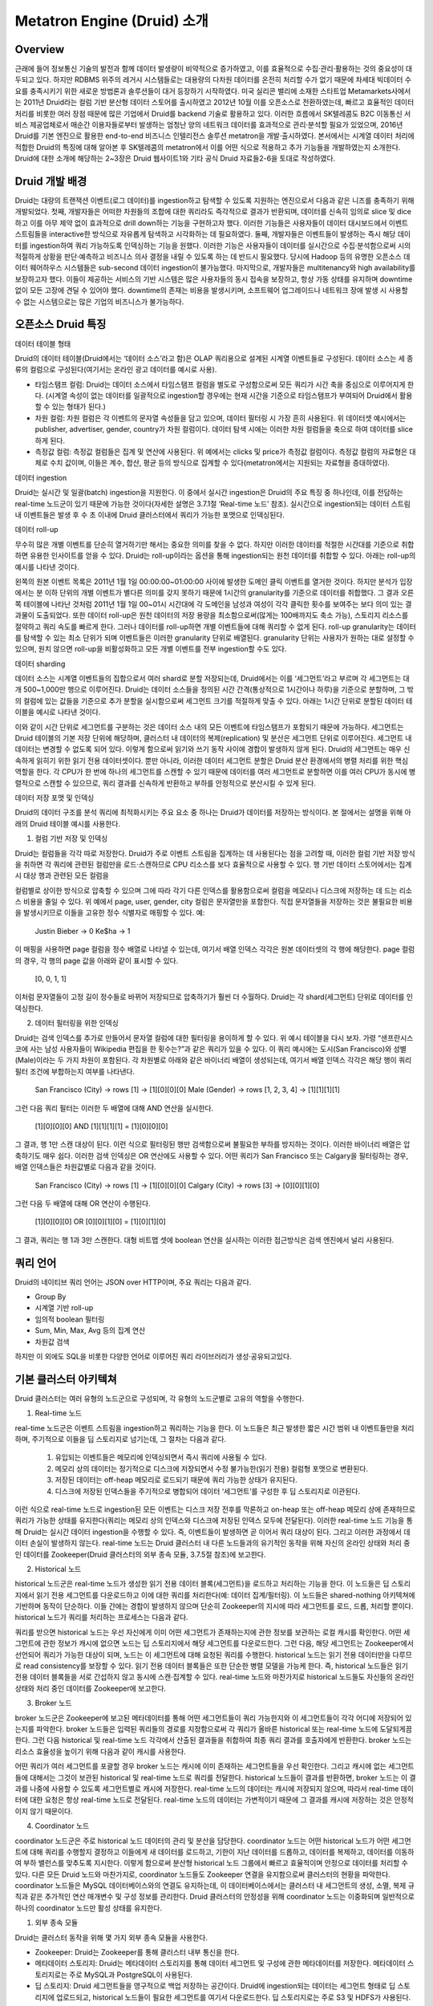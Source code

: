 Metatron Engine (Druid) 소개
------------------------------------------------

Overview
===================================
근래에 들어 정보통신 기술의 발전과 함께 데이터 발생량이 비약적으로 증가하였고, 이를 효율적으로 수집·관리·활용하는 것의 중요성이 대두되고 있다. 하지만 RDBMS 위주의 레거시 시스템들로는 대용량의 다차원 데이터를 온전히 처리할 수가 없기 때문에 차세대 빅데이터 수요를 충족시키기 위한 새로운 방법론과 솔루션들이 대거 등장하기 시작하였다.
미국 실리콘 밸리에 소재한 스타트업 Metamarkets사에서는 2011년 Druid라는 컬럼 기반 분산형 데이터 스토어를 출시하였고 2012년 10월 이를 오픈소스로 전환하였는데, 빠르고 효율적인 데이터 처리를 비롯한 여러 장점 때문에 많은 기업에서 Druid를 backend 기술로 활용하고 있다.
이러한 흐름에서 SK텔레콤도 B2C 이동통신 서비스 제공업체로서 매순간 이용자들로부터 발생하는 엄청난 양의 네트워크 데이터를 효과적으로 관리·분석할 필요가 있었으며, 2016년 Druid를 기본 엔진으로 활용한 end-to-end 비즈니스 인텔리전스 솔루션 metatron을 개발·출시하였다.
본서에서는 시계열 데이터 처리에 적합한 Druid의 특징에 대해 알아본 후 SK텔레콤의 metatron에서 이를 어떤 식으로 적용하고 추가 기능들을 개발하였는지 소개한다. Druid에 대한 소개에 해당하는 2~3장은 Druid 웹사이트1와 기타 공식 Druid 자료들2-6을 토대로 작성하였다.


Druid 개발 배경
===================================
Druid는 대량의 트랜잭션 이벤트(로그 데이터)를 ingestion하고 탐색할 수 있도록 지원하는 엔진으로서 다음과 같은 니즈를 충족하기 위해 개발되었다.
첫째, 개발자들은 어떠한 차원들의 조합에 대한 쿼리라도 즉각적으로 결과가 반환되며, 데이터를 신속히 임의로 slice 및 dice하고 이를 아무 제약 없이 효과적으로 drill down하는 기능을 구현하고자 했다. 이러한 기능들은 사용자들이 데이터 대시보드에서 이벤트 스트림들을 interactive한 방식으로 자유롭게 탐색하고 시각화하는 데 필요하였다.
둘째, 개발자들은 이벤트들이 발생하는 즉시 해당 데이터를 ingestion하여 쿼리 가능하도록 인덱싱하는 기능을 원했다. 이러한 기능은 사용자들이 데이터를 실시간으로 수집·분석함으로써 시의적절하게 상황을 판단·예측하고 비즈니스 의사 결정을 내릴 수 있도록 하는 데 반드시 필요했다. 당시에 Hadoop 등의 유명한 오픈소스 데이터 웨어하우스 시스템들은 sub-second 데이터 ingestion이 불가능했다.
마지막으로, 개발자들은 multitenancy와 high availability를 보장하고자 했다. 이들이 제공하는 서비스의 기반 시스템은 많은 사용자들의 동시 접속을 보장하고, 항상 가동 상태를 유지하며 downtime 없이 모든 고장에 견딜 수 있어야 했다. downtime의 존재는 비용을 발생시키며, 소프트웨어 업그레이드나 네트워크 장애 발생 시 사용할 수 없는 시스템으로는 많은 기업의 비즈니스가 불가능하다.



오픈소스 Druid 특징
===================================

데이터 테이블 형태


Druid의 데이터 테이블(Druid에서는 ‘데이터 소스’라고 함)은 OLAP 쿼리용으로 설계된 시계열 이벤트들로 구성된다. 데이터 소스는 세 종류의 컬럼으로 구성된다(여기서는 온라인 광고 데이터를 예시로 사용).

* 타임스탬프 컬럼: Druid는 데이터 소스에서 타임스탬프 컬럼을 별도로 구성함으로써 모든 쿼리가 시간 축을 중심으로 이루어지게 한다. (시계열 속성이 없는 데이터를 일괄적으로 ingestion할 경우에는 현재 시간을 기준으로 타임스탬프가 부여되어 Druid에서 활용할 수 있는 형태가 된다.)
* 차원 컬럼: 차원 컬럼은 각 이벤트의 문자열 속성들을 담고 있으며, 데이터 필터링 시 가장 흔히 사용된다. 위 데이터셋 예시에서는 publisher, advertiser, gender, country가 차원 컬럼이다. 데이터 탐색 시에는 이러한 차원 컬럼들을 축으로 하여 데이터를 slice하게 된다.
* 측정값 컬럼: 측정값 컬럼들은 집계 및 연산에 사용된다. 위 예에서는 clicks 및 price가 측정값 컬럼이다. 측정값 컬럼의 자료형은 대체로 수치 값이며, 이들은 계수, 합산, 평균 등의 방식으로 집계할 수 있다(metatron에서는 지원되는 자료형을 증대하였다).


데이터 ingestion

Druid는 실시간 및 일괄(batch) ingestion을 지원한다.
이 중에서 실시간 ingestion은 Druid의 주요 특징 중 하나인데, 이를 전담하는 real-time 노드군이 있기 때문에 가능한 것이다(자세한 설명은 3.7.1절 ‘Real-time 노드’ 참조). 실시간으로 ingestion되는 데이터 스트림 내 이벤트들은 발생 후 수 초 이내에 Druid 클러스터에서 쿼리가 가능한 포맷으로 인덱싱된다.


데이터 roll-up

무수히 많은 개별 이벤트를 단순히 열거하기만 해서는 중요한 의미를 찾을 수 없다. 하지만 이러한 데이터를 적절한 시간대를 기준으로 취합하면 유용한 인사이트를 얻을 수 있다. Druid는 roll-up이라는 옵션을 통해 ingestion되는 원천 데이터를 취합할 수 있다. 아래는 roll-up의 예시를 나타낸 것이다.

왼쪽의 원본 이벤트 목록은 2011년 1월 1일 00:00:00~01:00:00 사이에 발생한 도메인 클릭 이벤트를 열거한 것이다. 하지만 분석가 입장에서는 분 이하 단위의 개별 이벤트가 별다른 의미를 갖지 못하기 때문에 1시간의 granularity를 기준으로 데이터를 취합했다. 그 결과 오른쪽 테이블에 나타난 것처럼 2011년 1월 1일 00~01시 시간대에 각 도메인을 남성과 여성이 각각 클릭한 횟수를 보여주는 보다 의미 있는 결과물이 도출되었다.
또한 데이터 roll-up은 원천 데이터의 저장 용량을 최소함으로써(많게는 100배까지도 축소 가능), 스토리지 리소스를 절약하고 쿼리 속도를 빠르게 한다.
그러나 데이터를 roll-up하면 개별 이벤트들에 대해 쿼리할 수 없게 된다. roll-up granularity는 데이터를 탐색할 수 있는 최소 단위가 되며 이벤트들은 이러한 granularity 단위로 배열된다. granularity 단위는 사용자가 원하는 대로 설정할 수 있으며, 원치 않으면 roll-up을 비활성화하고 모든 개별 이벤트를 전부 ingestion할 수도 있다.


데이터 sharding

데이터 소스는 시계열 이벤트들의 집합으로서 여러 shard로 분할 저장되는데, Druid에서는 이를 ‘세그먼트’라고 부르며 각 세그먼트는 대개 500~1,000만 행으로 이루어진다. Druid는 데이터 소스들을 정의된 시간 간격(통상적으로 1시간이나 하루)을 기준으로 분할하며, 그 밖의 컬럼에 있는 값들을 기준으로 추가 분할을 실시함으로써 세그먼트 크기를 적절하게 맞출 수 있다.
아래는 1시간 단위로 분할된 데이터 테이블을 예시로 나타낸 것이다.

이와 같이 시간 단위로 세그먼트를 구분하는 것은 데이터 소스 내의 모든 이벤트에 타임스탬프가 포함되기 때문에 가능하다.
세그먼트는 Druid 테이블의 기본 저장 단위에 해당하며, 클러스터 내 데이터의 복제(replication) 및 분산은 세그먼트 단위로 이루어진다. 세그먼트 내 데이터는 변경할 수 없도록 되어 있다. 이렇게 함으로써 읽기와 쓰기 동작 사이에 경합이 발생하지 않게 된다. Druid의 세그먼트는 매우 신속하게 읽히기 위한 읽기 전용 데이터셋이다.
뿐만 아니라, 이러한 데이터 세그먼트 분할은 Druid 분산 환경에서의 병렬 처리를 위한 핵심 역할을 한다. 각 CPU가 한 번에 하나의 세그먼트를 스캔할 수 있기 때문에 데이터를 여러 세그먼트로 분할하면 이를 여러 CPU가 동시에 병렬적으로 스캔할 수 있으므로, 쿼리 결과를 신속하게 반환하고 부하를 안정적으로 분산시킬 수 있게 된다.



데이터 저장 포맷 및 인덱싱

Druid의 데이터 구조를 분석 쿼리에 최적화시키는 주요 요소 중 하나는 Druid가 데이터를 저장하는 방식이다. 본 절에서는 설명을 위해 아래의 Druid 테이블 예시를 사용한다.



1. 컬럼 기반 저장 및 인덱싱

Druid는 컬럼들을 각각 따로 저장한다. Druid가 주로 이벤트 스트림을 집계하는 데 사용된다는 점을 고려할 때, 이러한 컬럼 기반 저장 방식을 취하면 각 쿼리에 관련된 컬럼만을 로드·스캔하므로 CPU 리소스를 보다 효율적으로 사용할 수 있다. 행 기반 데이터 스토어에서는 집계 시 대상 행과 관련된 모든 컬럼을

컬럼별로 상이한 방식으로 압축할 수 있으며 그에 따라 각기 다른 인덱스를 활용함으로써 컬럼을 메모리나 디스크에 저장하는 데 드는 리소스 비용을 줄일 수 있다. 위 예에서 page, user, gender, city 컬럼은 문자열만을 포함한다. 직접 문자열들을 저장하는 것은 불필요한 비용을 발생시키므로 이들을 고유한 정수 식별자로 매핑할 수 있다. 예:

    Justin Bieber -> 0
    Ke$ha -> 1

이 매핑을 사용하면 page 컬럼을 정수 배열로 나타낼 수 있는데, 여기서 배열 인덱스 각각은 원본 데이터셋의 각 행에 해당한다. page 컬럼의 경우, 각 행의 page 값을 아래와 같이 표시할 수 있다.

    [0, 0, 1, 1]

이처럼 문자열들이 고정 길이 정수들로 바뀌어 저장되므로 압축하기가 훨씬 더 수월하다. Druid는 각 shard(세그먼트) 단위로 데이터를 인덱싱한다.


2. 데이터 필터링을 위한 인덱싱

Druid는 검색 인덱스를 추가로 만들어서 문자열 컬럼에 대한 필터링을 용이하게 할 수 있다. 위 예시 테이블을 다시 보자. 가령 “샌프란시스코에 사는 남성 사용자들이 Wikipedia 편집을 한 횟수는?”과 같은 쿼리가 있을 수 있다. 이 쿼리 예시에는 도시(San Francisco)와 성별(Male)이라는 두 가지 차원이 포함된다. 각 차원별로 아래와 같은 바이너리 배열이 생성되는데, 여기서 배열 인덱스 각각은 해당 행이 쿼리 필터 조건에 부합하는지 여부를 나타낸다.

    San Francisco (City) -> rows [1] -> [1][0][0][0]
    Male (Gender) -> rows [1, 2, 3, 4] -> [1][1][1][1]

그런 다음 쿼리 필터는 이러한 두 배열에 대해 AND 연산을 실시한다.

    [1][0][0][0] AND [1][1][1][1] = [1][0][0][0]

그 결과, 행 1만 스캔 대상이 된다. 이런 식으로 필터링된 행만 검색함으로써 불필요한 부하를 방지하는 것이다. 이러한 바이너리 배열은 압축하기도 매우 쉽다.
이러한 검색 인덱싱은 OR 연산에도 사용할 수 있다. 어떤 쿼리가 San Francisco 또는 Calgary을 필터링하는 경우, 배열 인덱스들은 차원값별로 다음과 같을 것이다.

    San Francisco (City) -> rows [1] -> [1][0][0][0]
    Calgary (City) -> rows [3] -> [0][0][1][0]

그런 다음 두 배열에 대해 OR 연산이 수행된다.

    [1][0][0][0] OR [0][0][1][0] = [1][0][1][0]

그 결과, 쿼리는 행 1과 3만 스캔한다.
대형 비트맵 셋에 boolean 연산을 실시하는 이러한 접근방식은 검색 엔진에서 널리 사용된다.




쿼리 언어
===================================

Druid의 네이티브 쿼리 언어는 JSON over HTTP이며, 주요 쿼리는 다음과 같다.

* Group By
* 시계열 기반 roll-up
* 임의적 boolean 필터링
* Sum, Min, Max, Avg 등의 집계 연산
* 차원값 검색

하지만 이 외에도 SQL을 비롯한 다양한 언어로 이루어진 쿼리 라이브러리가 생성·공유되고있다.




기본 클러스터 아키텍쳐
===================================
Druid 클러스터는 여러 유형의 노드군으로 구성되며, 각 유형의 노드군별로 고유의 역할을 수행한다.



1. Real-time 노드

real-time 노드군은 이벤트 스트림을 ingestion하고 쿼리하는 기능을 한다. 이 노드들은 최근 발생한 짧은 시간 범위 내 이벤트들만을 처리하며, 주기적으로 이들을 딥 스토리지로 넘기는데, 그 절차는 다음과 같다.



    1. 유입되는 이벤트들은 메모리에 인덱싱되면서 즉시 쿼리에 사용될 수 있다.
    2. 메모리 상의 데이터는 정기적으로 디스크에 저장되면서 수정 불가능한(읽기 전용) 컬럼형 포맷으로 변환된다.
    3. 저장된 데이터는 off-heap 메모리로 로드되기 때문에 쿼리 가능한 상태가 유지된다.
    4. 디스크에 저장된 인덱스들을 주기적으로 병합되어 데이터 ‘세그먼트’를 구성한 후 딥 스토리지로 이관된다.

이런 식으로 real-time 노드로 ingestion된 모든 이벤트는 디스크 저장 전후를 막론하고 on-heap 또는 off-heap 메모리 상에 존재하므로 쿼리가 가능한 상태를 유지한다(쿼리는 메모리 상의 인덱스와 디스크에 저장된 인덱스 모두에 전달된다). 이러한 real-time 노드 기능을 통해 Druid는 실시간 데이터 ingestion을 수행할 수 있다. 즉, 이벤트들이 발생하면 곧 이어서 쿼리 대상이 된다. 그리고 이러한 과정에서 데이터 손실이 발생하지 않는다.
real-time 노드는 Druid 클러스터 내 다른 노드들과의 유기적인 동작을 위해 자신의 온라인 상태와 처리 중인 데이터를 Zookeeper(Druid 클러스터의 외부 종속 모듈, 3.7.5절 참조)에 보고한다.





2. Historical 노드

historical 노드군은 real-time 노드가 생성한 읽기 전용 데이터 블록(세그먼트)을 로드하고 처리하는 기능을 한다. 이 노드들은 딥 스토리지에서 읽기 전용 세그먼트를 다운로드하고 이에 대한 쿼리를 처리한다(예: 데이터 집계/필터링). 이 노드들은 shared-nothing 아키텍쳐에 기반하며 동작이 단순하다. 이들 간에는 경합이 발생하지 않으며 단순히 Zookeeper의 지시에 따라 세그먼트를 로드, 드롭, 처리할 뿐이다.
historical 노드가 쿼리를 처리하는 프로세스는 다음과 같다.



쿼리를 받으면 historical 노드는 우선 자신에게 이미 어떤 세그먼트가 존재하는지에 관한 정보를 보관하는 로컬 캐시를 확인한다. 어떤 세그먼트에 관한 정보가 캐시에 없으면 노드는 딥 스토리지에서 해당 세그먼트를 다운로드한다. 그런 다음, 해당 세그먼트는 Zookeeper에서 선언되어 쿼리가 가능한 대상이 되며, 노드는 이 세그먼트에 대해 요청된 쿼리를 수행한다.
historical 노드는 읽기 전용 데이터만을 다루므로 read consistency를 보장할 수 있다. 읽기 전용 데이터 블록들은 또한 단순한 병렬 모델을 가능케 한다. 즉, historical 노드들은 읽기 전용 데이터 블록들을 서로 간섭하지 않고 동시에 스캔·집계할 수 있다.
real-time 노드와 마찬가지로 historical 노드들도 자신들의 온라인 상태와 처리 중인 데이터를 Zookeeper에 보고한다.





3. Broker 노드

broker 노드군은 Zookeeper에 보고된 메타데이터를 통해 어떤 세그먼트들이 쿼리 가능한지와 이 세그먼트들이 각각 어디에 저장되어 있는지를 파악한다. broker 노드들은 입력된 쿼리들의 경로를 지정함으로써 각 쿼리가 올바른 historical 또는 real-time 노드에 도달되게끔 한다. 그런 다음 historical 및 real-time 노드 각각에서 산출된 결과들을 취합하여 최종 쿼리 결과를 호출자에게 반환한다.
broker 노드는 리소스 효율성을 높이기 위해 다음과 같이 캐시를 사용한다.


어떤 쿼리가 여러 세그먼트를 포괄할 경우 broker 노드는 캐시에 이미 존재하는 세그먼트들을 우선 확인한다. 그리고 캐시에 없는 세그먼트들에 대해서는 그것이 보관된 historical 및 real-time 노드로 쿼리를 전달한다. historical 노드들이 결과를 반환하면, broker 노드는 이 결과를 나중에 사용할 수 있도록 세그먼트별로 캐시에 저장한다. real-time 노드의 데이터는 캐시에 저장되지 않으며, 따라서 real-time 데이터에 대한 요청은 항상 real-time 노드로 전달된다. real-time 노드의 데이터는 가변적이기 때문에 그 결과를 캐시에 저장하는 것은 안정적이지 않기 때문이다.

4. Coordinator 노드

coordinator 노드군은 주로 historical 노드 데이터의 관리 및 분산을 담당한다. coordinator 노드는 어떤 historical 노드가 어떤 세그먼트에 대해 쿼리를 수행할지 결정하고 이들에게 새 데이터를 로드하고, 기한이 지난 데이터를 드롭하고, 데이터를 복제하고, 데이터를 이동하여 부하 밸런스를 맞추도록 지시한다. 이렇게 함으로써 분산형 historical 노드 그룹에서 빠르고 효율적이며 안정으로 데이터를 처리할 수 있다.
다른 모든 Druid 노드와 마찬가지로, coordinator 노드들도 Zookeeper 연결을 유지함으로써 클러스터의 현황을 파악한다. coordinator 노드들은 MySQL 데이터베이스와의 연결도 유지하는데, 이 데이터베이스에서는 클러스터 내 세그먼트의 생성, 소멸, 복제 규칙과 같은 추가적인 연산 매개변수 및 구성 정보를 관리한다.
Druid 클러스터의 안정성을 위해 coordinator 노드는 이중화되며 일반적으로 하나의 coordinator 노드만 활성 상태를 유지한다.

1. 외부 종속 모듈

Druid는 클러스터 동작을 위해 몇 가지 외부 종속 모듈을 사용한다.

* Zookeeper: Druid는 Zookeeper를 통해 클러스터 내부 통신을 한다.
* 메타데이터 스토리지: Druid는 메타데이터 스토리지를 통해 데이터 세그먼트 및 구성에 관한 메타데이터를 저장한다. 메타데이터 스토리지로는 주로 MySQL과 PostgreSQL이 사용된다.
* 딥 스토리지: Druid 세그먼트들을 영구적으로 백업 저장하는 공간이다. Druid에 ingestion되는 데이터는 세그먼트 형태로 딥 스토리지에 업로드되고, historical 노드들이 필요한 세그먼트를 여기서 다운로드한다. 딥 스토리지로는 주로 S3 및 HDFS가 사용된다.

2. High Availability 특성

Druid는 어느 한 노드가 고장난다고 해서 클러스터의 동작이 중단되지 않도록 설계되었다. 또한 서로 다른 유형의 노드군끼리도 상호 간에 상당히 독립적이기 때문에, 클러스터 내부에 통신 장애가 생겨도 데이터 가용성에는 최소한의 영향을 미친다. Druid 클러스터에서 highly availability를 확보하려면, 노드군별로 2개 이상의 노드가 구성되어야 한다.

3. 아키텍쳐 확장성

Druid는 위에서 소개한 기본 아키텍쳐에 다양한 외부 모듈을 추가할 수 있는 모듈 확장형 플랫폼을 지향한다. 아래는 Druid의 확장성을 활용한 모듈 조합의 예시이다.

본서에서 이후에 소개할 metatron 역시 비즈니스 인텔리전스를 위한 end-to-end 솔루션으로서 기능하기 위해 Druid 엔진 전후단에 다양한 모듈을 추가한 것이다